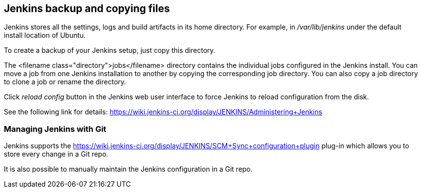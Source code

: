 == Jenkins backup and copying files

Jenkins stores all the settings, logs and build artifacts in its home directory. 
For example, in _/var/lib/jenkins_ under the default install location of Ubuntu.
		
To create a backup of your Jenkins setup, just copy this directory.
		
		
The <filename class="directory">jobs</filename> directory contains the individual jobs configured in the Jenkins install. 
You can move a job from one Jenkins installation to another by copying the corresponding job directory. 
You can also copy a job directory to clone a job or rename the directory.
		
Click _reload config_ button in the Jenkins web user interface to force Jenkins to reload configuration from the disk.
		
See the following link for details: https://wiki.jenkins-ci.org/display/JENKINS/Administering+Jenkins

=== Managing Jenkins with Git
	
Jenkins supports the https://wiki.jenkins-ci.org/display/JENKINS/SCM+Sync+configuration+plugin
plug-in which allows you to store every change in a Git repo.
		
It is also possible to manually maintain the Jenkins configuration in a Git repo. 
